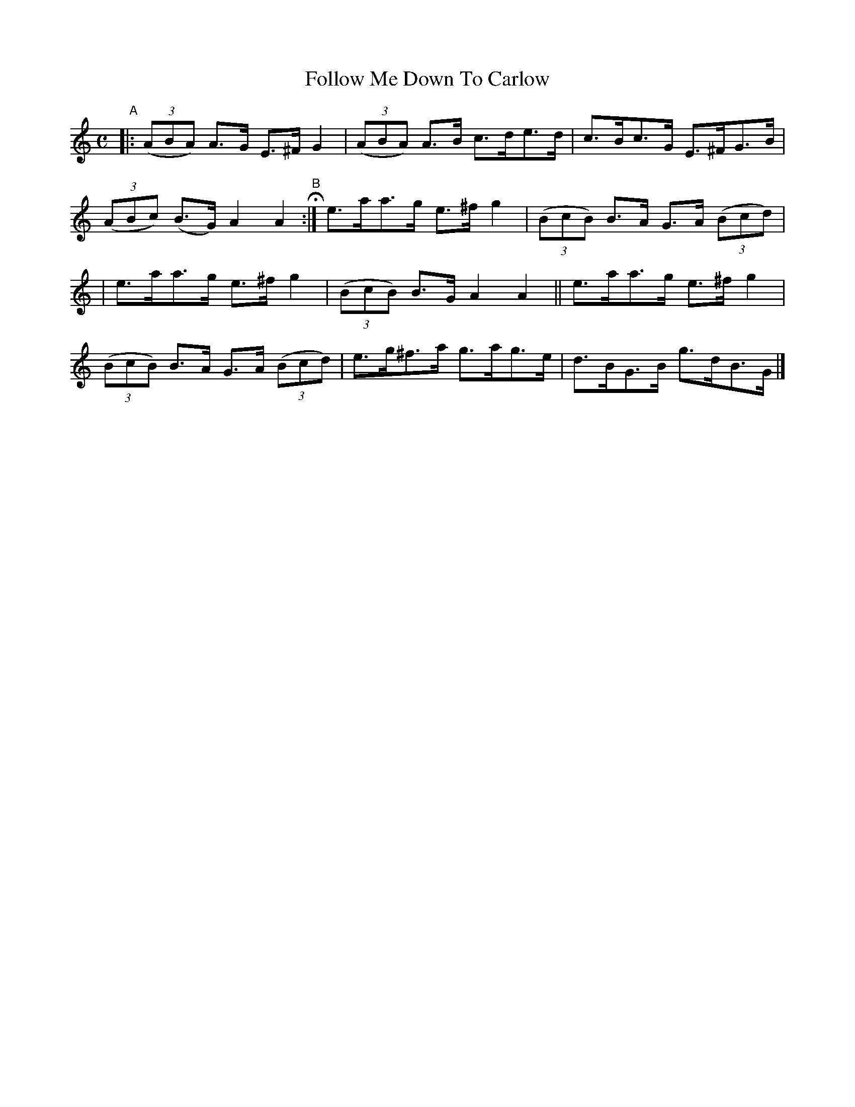 X: 988
T: Follow Me Down To Carlow
R: hornpipe
%S: s:2 b:12(6+6)
B: Francis O'Neill: "The Dance Music of Ireland" (1907) #988
Z: Frank Nordberg - http://www.musicaviva.com
F: http://www.musicaviva.com/abc/tunes/ireland/oneill-1001/0988/oneill-1001-0988-1.abc
M: C
L: 1/8
K: Am
"A"|:\
(3(ABA) A>G E>^FG2 | (3(ABA) A>B c>de>d |\
c>Bc>G E>^FG>B | (3(ABc) (B>G) A2A2 H \
"^B":|\
e>aa>g e>^fg2 | (3(BcB) B>A G>A (3(Bcd) |
| e>aa>g e>^fg2 | (3(BcB) B>G A2A2 ||\
e>aa>g e>^fg2 | (3(BcB) B>A G>A (3(Bcd) |\
e>g^f>a g>ag>e | d>BG>B g>dB>G |]
